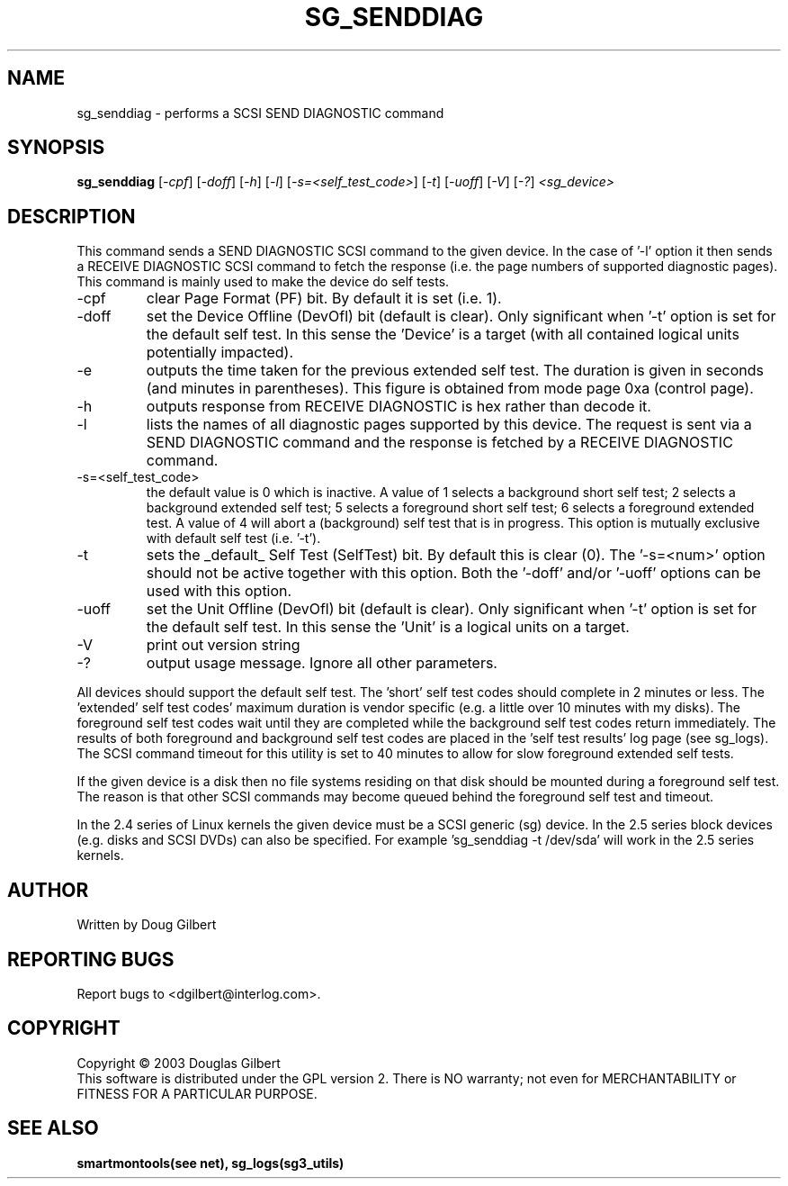 .TH SG_SENDDIAG "8" "March 2003" "sg3_utils-1.03" SG3_UTILS
.SH NAME
sg_senddiag \- performs a SCSI SEND DIAGNOSTIC command
.SH SYNOPSIS
.B sg_senddiag
[\fI-cpf\fR] [\fI-doff\fR] [\fI-h\fR] [\fI-l\fR] [\fI-s=<self_test_code>\fR]
[\fI-t\fR] [\fI-uoff\fR] [\fI-V\fR] [\fI-?\fR] \fI<sg_device>\fR
.SH DESCRIPTION
.\" Add any additional description here
.PP
This command sends a SEND DIAGNOSTIC SCSI command to the given device.
In the case of '-l' option it then sends a RECEIVE DIAGNOSTIC SCSI
command to fetch the response (i.e. the page numbers of supported
diagnostic pages). This command is mainly used to make the device do
self tests.
.TP
-cpf
clear Page Format (PF) bit. By default it is set (i.e. 1).
.TP
-doff
set the Device Offline (DevOfl) bit (default is clear). Only significant 
when '-t' option is set for the default self test. In this sense the 'Device'
is a target (with all contained logical units potentially impacted).
.TP
-e
outputs the time taken for the previous extended self test. The duration
is given in seconds (and minutes in parentheses). This figure is obtained
from mode page 0xa (control page).
.TP
-h
outputs response from RECEIVE DIAGNOSTIC is hex rather than decode it.
.TP
-l
lists the names of all diagnostic pages supported by this device.
The request is sent via a SEND DIAGNOSTIC command and the response
is fetched by a RECEIVE DIAGNOSTIC command.
.TP
-s=<self_test_code>
the default value is 0 which is inactive. A value of 1 selects a background
short self test; 2 selects a background extended self test; 5 selects a 
foreground short self test; 6 selects a foreground extended test. A value
of 4 will abort a (background) self test that is in progress. This
option is mutually exclusive with default self test (i.e. '-t').
.TP
-t
sets the _default_ Self Test (SelfTest) bit. By default this is clear (0).
The '-s=<num>' option should not be active together with this option.
Both the '-doff' and/or '-uoff' options can be used with this option.
.TP
-uoff
set the Unit Offline (DevOfl) bit (default is clear). Only significant 
when '-t' option is set for the default self test. In this sense the 'Unit'
is a logical units on a target. 
.TP
-V
print out version string
.TP
-?
output usage message. Ignore all other parameters.
.PP
All devices should support the default self test. The 'short' self test
codes should complete in 2 minutes or less. The 'extended' self test
codes' maximum duration is vendor specific (e.g. a little over 10
minutes with my disks). The foreground self test codes wait until they
are completed while the background self test codes return immediately.
The results of both foreground and background self test codes are
placed in the 'self test results' log page (see sg_logs). The SCSI command
timeout for this utility is set to 40 minutes to allow for slow foreground
extended self tests.
.PP
If the given device is a disk then no file systems residing on that disk
should be mounted during a foreground self test. The reason is that
other SCSI commands may become queued behind the foreground self test and
timeout.
.PP
In the 2.4 series of Linux kernels the given device must be
a SCSI generic (sg) device. In the 2.5 series block devices (e.g. disks
and SCSI DVDs) can also be specified. For example 'sg_senddiag -t /dev/sda'
will work in the 2.5 series kernels.
.SH AUTHOR
Written by Doug Gilbert
.SH "REPORTING BUGS"
Report bugs to <dgilbert@interlog.com>.
.SH COPYRIGHT
Copyright \(co 2003 Douglas Gilbert
.br
This software is distributed under the GPL version 2. There is NO
warranty; not even for MERCHANTABILITY or FITNESS FOR A PARTICULAR PURPOSE.
.SH "SEE ALSO"
.B smartmontools(see net), sg_logs(sg3_utils)
